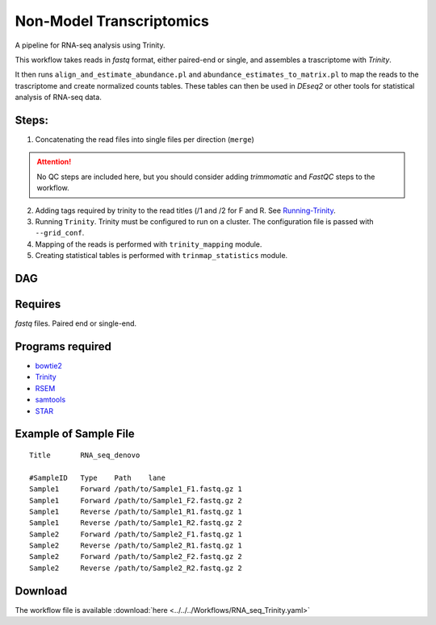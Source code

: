 Non-Model Transcriptomics 
----------------------------

A pipeline for RNA-seq analysis using Trinity.
    
This workflow takes reads in `fastq` format, either paired-end or single, and assembles a trascriptome with `Trinity`.

It then runs ``align_and_estimate_abundance.pl`` and ``abundance_estimates_to_matrix.pl`` to map the reads to the trascriptome and create normalized counts tables. These tables can then be used in `DEseq2` or other tools for statistical analysis of RNA-seq data.
    
Steps:
~~~~~~~

1. Concatenating the read files into single files per direction (``merge``)

.. attention:: No QC steps are included here, but you should consider adding `trimmomatic` and `FastQC` steps to the workflow.

2. Adding tags required by trinity to the read titles (/1 and /2 for F and R. See `Running-Trinity <https://github.com/trinityrnaseq/trinityrnaseq/wiki/Running-Trinity>`_.
3. Running ``Trinity``. Trinity must be configured to run on a cluster. The configuration file is passed with ``--grid_conf``.
4. Mapping of the reads is performed with ``trinity_mapping`` module.
5. Creating statistical tables is performed with ``trinmap_statistics`` module.
    
DAG
~~~

.. image:: RNA_seq_Trinity.png
   :alt: Denovo RNA seq DAG

Requires
~~~~~~~~

`fastq` files. Paired end or single-end.

Programs required
~~~~~~~~~~~~~~~~~~

* `bowtie2      <http://bowtie-bio.sourceforge.net/bowtie2/index.shtml>`_
* `Trinity      <https://github.com/trinityrnaseq/trinityrnaseq/wiki>`_
* `RSEM         <https://deweylab.github.io/RSEM/>`_
* `samtools     <http://www.htslib.org/>`_
* `STAR         <https://github.com/alexdobin/STAR>`_


Example of Sample File
~~~~~~~~~~~~~~~~~~~~~~

::

    Title	RNA_seq_denovo

    #SampleID	Type	Path    lane
    Sample1	Forward	/path/to/Sample1_F1.fastq.gz 1
    Sample1	Forward	/path/to/Sample1_F2.fastq.gz 2
    Sample1	Reverse	/path/to/Sample1_R1.fastq.gz 1
    Sample1	Reverse	/path/to/Sample1_R2.fastq.gz 2
    Sample2	Forward	/path/to/Sample2_F1.fastq.gz 1
    Sample2	Reverse	/path/to/Sample2_R1.fastq.gz 1
    Sample2	Forward	/path/to/Sample2_F2.fastq.gz 2
    Sample2	Reverse	/path/to/Sample2_R2.fastq.gz 2

Download
~~~~~~~~~

The workflow file is available :download:`here <../../../Workflows/RNA_seq_Trinity.yaml>`


